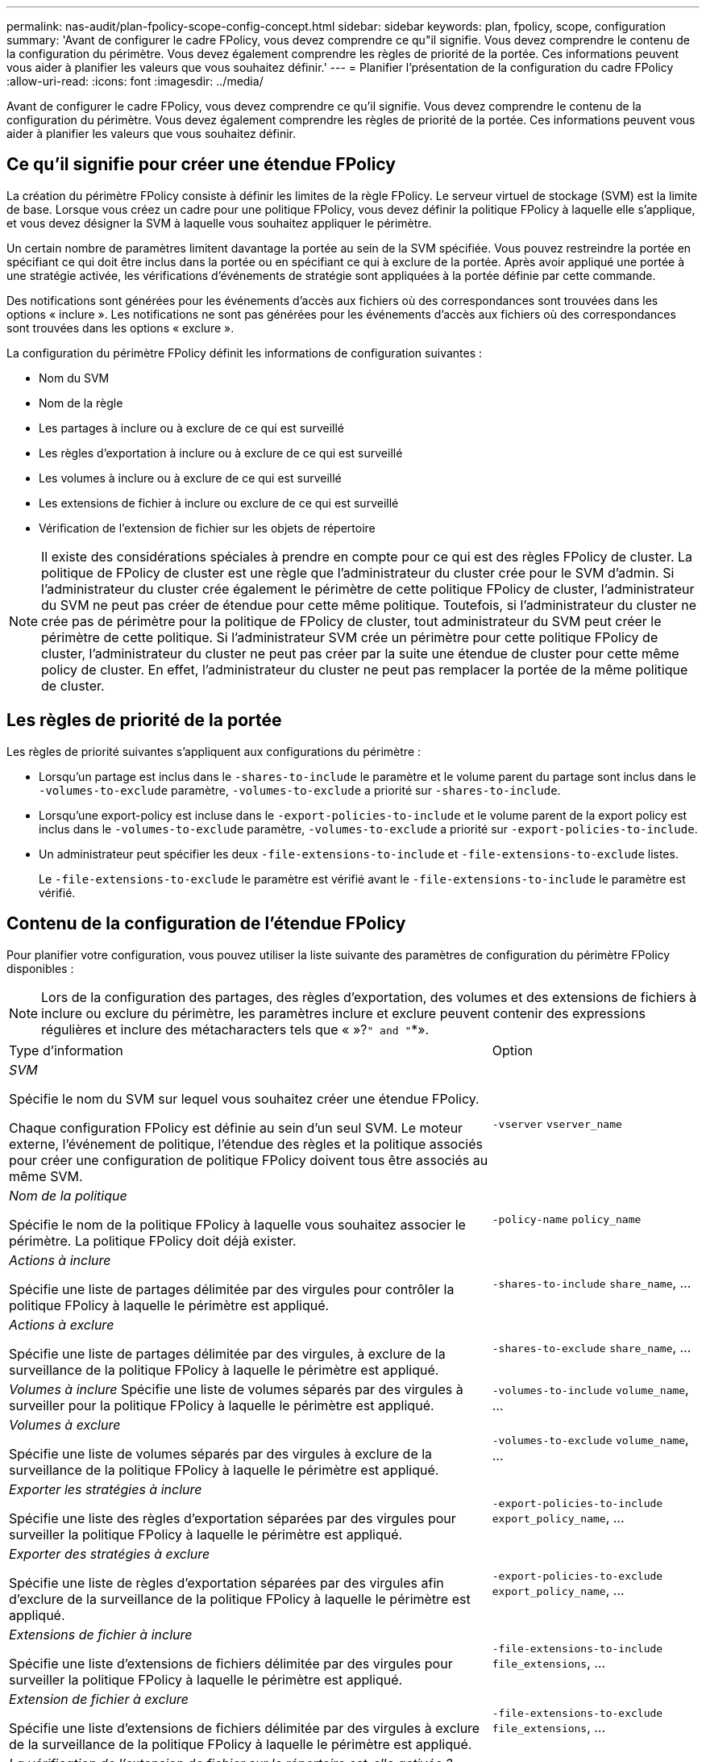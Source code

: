 ---
permalink: nas-audit/plan-fpolicy-scope-config-concept.html 
sidebar: sidebar 
keywords: plan, fpolicy, scope, configuration 
summary: 'Avant de configurer le cadre FPolicy, vous devez comprendre ce qu"il signifie. Vous devez comprendre le contenu de la configuration du périmètre. Vous devez également comprendre les règles de priorité de la portée. Ces informations peuvent vous aider à planifier les valeurs que vous souhaitez définir.' 
---
= Planifier l'présentation de la configuration du cadre FPolicy
:allow-uri-read: 
:icons: font
:imagesdir: ../media/


[role="lead"]
Avant de configurer le cadre FPolicy, vous devez comprendre ce qu'il signifie. Vous devez comprendre le contenu de la configuration du périmètre. Vous devez également comprendre les règles de priorité de la portée. Ces informations peuvent vous aider à planifier les valeurs que vous souhaitez définir.



== Ce qu'il signifie pour créer une étendue FPolicy

La création du périmètre FPolicy consiste à définir les limites de la règle FPolicy. Le serveur virtuel de stockage (SVM) est la limite de base. Lorsque vous créez un cadre pour une politique FPolicy, vous devez définir la politique FPolicy à laquelle elle s'applique, et vous devez désigner la SVM à laquelle vous souhaitez appliquer le périmètre.

Un certain nombre de paramètres limitent davantage la portée au sein de la SVM spécifiée. Vous pouvez restreindre la portée en spécifiant ce qui doit être inclus dans la portée ou en spécifiant ce qui à exclure de la portée. Après avoir appliqué une portée à une stratégie activée, les vérifications d'événements de stratégie sont appliquées à la portée définie par cette commande.

Des notifications sont générées pour les événements d'accès aux fichiers où des correspondances sont trouvées dans les options « inclure ». Les notifications ne sont pas générées pour les événements d'accès aux fichiers où des correspondances sont trouvées dans les options « exclure ».

La configuration du périmètre FPolicy définit les informations de configuration suivantes :

* Nom du SVM
* Nom de la règle
* Les partages à inclure ou à exclure de ce qui est surveillé
* Les règles d'exportation à inclure ou à exclure de ce qui est surveillé
* Les volumes à inclure ou à exclure de ce qui est surveillé
* Les extensions de fichier à inclure ou exclure de ce qui est surveillé
* Vérification de l'extension de fichier sur les objets de répertoire


[NOTE]
====
Il existe des considérations spéciales à prendre en compte pour ce qui est des règles FPolicy de cluster. La politique de FPolicy de cluster est une règle que l'administrateur du cluster crée pour le SVM d'admin. Si l'administrateur du cluster crée également le périmètre de cette politique FPolicy de cluster, l'administrateur du SVM ne peut pas créer de étendue pour cette même politique. Toutefois, si l'administrateur du cluster ne crée pas de périmètre pour la politique de FPolicy de cluster, tout administrateur du SVM peut créer le périmètre de cette politique. Si l'administrateur SVM crée un périmètre pour cette politique FPolicy de cluster, l'administrateur du cluster ne peut pas créer par la suite une étendue de cluster pour cette même policy de cluster. En effet, l'administrateur du cluster ne peut pas remplacer la portée de la même politique de cluster.

====


== Les règles de priorité de la portée

Les règles de priorité suivantes s'appliquent aux configurations du périmètre :

* Lorsqu'un partage est inclus dans le `-shares-to-include` le paramètre et le volume parent du partage sont inclus dans le `-volumes-to-exclude` paramètre, `-volumes-to-exclude` a priorité sur `-shares-to-include`.
* Lorsqu'une export-policy est incluse dans le `-export-policies-to-include` et le volume parent de la export policy est inclus dans le `-volumes-to-exclude` paramètre, `-volumes-to-exclude` a priorité sur `-export-policies-to-include`.
* Un administrateur peut spécifier les deux `-file-extensions-to-include` et `-file-extensions-to-exclude` listes.
+
Le `-file-extensions-to-exclude` le paramètre est vérifié avant le `-file-extensions-to-include` le paramètre est vérifié.





== Contenu de la configuration de l'étendue FPolicy

Pour planifier votre configuration, vous pouvez utiliser la liste suivante des paramètres de configuration du périmètre FPolicy disponibles :

[NOTE]
====
Lors de la configuration des partages, des règles d'exportation, des volumes et des extensions de fichiers à inclure ou exclure du périmètre, les paramètres inclure et exclure peuvent contenir des expressions régulières et inclure des métacharacters tels que « »?`" and "`*».

====
[cols="70,30"]
|===


| Type d'information | Option 


 a| 
_SVM_

Spécifie le nom du SVM sur lequel vous souhaitez créer une étendue FPolicy.

Chaque configuration FPolicy est définie au sein d'un seul SVM. Le moteur externe, l'événement de politique, l'étendue des règles et la politique associés pour créer une configuration de politique FPolicy doivent tous être associés au même SVM.
 a| 
`-vserver` `vserver_name`



 a| 
_Nom de la politique_

Spécifie le nom de la politique FPolicy à laquelle vous souhaitez associer le périmètre. La politique FPolicy doit déjà exister.
 a| 
`-policy-name` `policy_name`



 a| 
_Actions à inclure_

Spécifie une liste de partages délimitée par des virgules pour contrôler la politique FPolicy à laquelle le périmètre est appliqué.
 a| 
`-shares-to-include` `share_name`, ...



 a| 
_Actions à exclure_

Spécifie une liste de partages délimitée par des virgules, à exclure de la surveillance de la politique FPolicy à laquelle le périmètre est appliqué.
 a| 
`-shares-to-exclude` `share_name`, ...



 a| 
_Volumes à inclure_ Spécifie une liste de volumes séparés par des virgules à surveiller pour la politique FPolicy à laquelle le périmètre est appliqué.
 a| 
`-volumes-to-include` `volume_name`, ...



 a| 
_Volumes à exclure_

Spécifie une liste de volumes séparés par des virgules à exclure de la surveillance de la politique FPolicy à laquelle le périmètre est appliqué.
 a| 
`-volumes-to-exclude` `volume_name`, ...



 a| 
_Exporter les stratégies à inclure_

Spécifie une liste des règles d'exportation séparées par des virgules pour surveiller la politique FPolicy à laquelle le périmètre est appliqué.
 a| 
`-export-policies-to-include` `export_policy_name`, ...



 a| 
_Exporter des stratégies à exclure_

Spécifie une liste de règles d'exportation séparées par des virgules afin d'exclure de la surveillance de la politique FPolicy à laquelle le périmètre est appliqué.
 a| 
`-export-policies-to-exclude` `export_policy_name`, ...



 a| 
_Extensions de fichier à inclure_

Spécifie une liste d'extensions de fichiers délimitée par des virgules pour surveiller la politique FPolicy à laquelle le périmètre est appliqué.
 a| 
`-file-extensions-to-include` `file_extensions`, ...



 a| 
_Extension de fichier à exclure_

Spécifie une liste d'extensions de fichiers délimitée par des virgules à exclure de la surveillance de la politique FPolicy à laquelle le périmètre est appliqué.
 a| 
`-file-extensions-to-exclude` `file_extensions`, ...



 a| 
_La vérification de l'extension de fichier sur le répertoire est-elle activée ?_

Indique si les vérifications d'extension de nom de fichier s'appliquent également aux objets de répertoire. Si ce paramètre est défini sur `true`, les objets de répertoire sont soumis aux mêmes contrôles d'extension que les fichiers normaux. Si ce paramètre est défini sur `false`, les noms de répertoire ne correspondent pas pour les postes et les notifications sont envoyées pour les répertoires même si leurs extensions de nom ne correspondent pas.

Si la politique FPolicy à laquelle l'étendue est affectée est configurée pour utiliser le moteur natif, ce paramètre doit être défini sur `true`.
 a| 
`-is-file-extension-check-on-directories-enabled` {`true`| `false`|}

|===